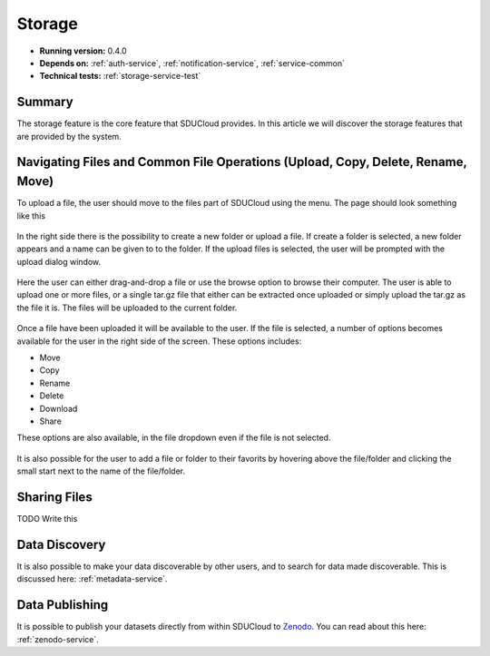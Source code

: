 .. _Storage-service:

Storage
================================================================================

* **Running version:** 0.4.0
* **Depends on:** :ref:`auth-service`, :ref:`notification-service`, 
  :ref:`service-common`
* **Technical tests:** :ref:`storage-service-test`

Summary
--------------------------------------------------------------------------------

The storage feature is the core feature that SDUCloud provides. In this article
we will discover the storage features that are provided by the system.

Navigating Files and Common File Operations (Upload, Copy, Delete, Rename, Move)
--------------------------------------------------------------------------------

To upload a file, the user should move to the files part of SDUCloud using the
menu. The page should look something like this

.. figure::  images/screens/files/files.png
   :align:   center

In the right side there is the possibility to create a new folder or upload a
file. If create a folder is selected, a new folder appears and a name can be
given to to the folder.  If the upload files is selected, the user will be
prompted with the upload dialog window.

.. figure::  images/screens/files/upload_with_no_file.png
   :align:   center

Here the user can either drag-and-drop a file or use the browse option to browse
their computer. The user is able to upload one or more files, or a single tar.gz
file that either can be extracted once uploaded or simply upload the tar.gz as 
the file it is. The files will be uploaded to the current folder.

.. figure::  images/screens/files/upload_with_file.png
   :align:   center

Once a file have been uploaded it will be available to the user. If the file is
selected, a number of options becomes available for the user in the right side
of the screen. These options includes:

- Move
- Copy
- Rename
- Delete
- Download
- Share

These options are also available, in the file dropdown even if the file is not selected. 

.. figure::  images/screens/files/dropdown_menu.png
   :align:   center


It is also possible for the user to add a file or folder to their favorits by 
hovering above the file/folder and clicking the small start next to the name 
of the file/folder.

Sharing Files
--------------------------------------------------------------------------------

TODO Write this

Data Discovery
--------------------------------------------------------------------------------

It is also possible to make your data discoverable by other users, and to search
for data made discoverable. This is discussed here: :ref:`metadata-service`.

Data Publishing
--------------------------------------------------------------------------------

It is possible to publish your datasets directly from within SDUCloud to
Zenodo_. You can read about this here: :ref:`zenodo-service`.

.. _Zenodo: https://zenodo.org